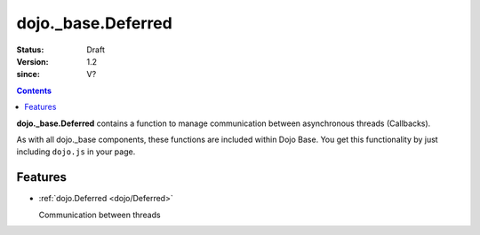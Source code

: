 .. _dojo/_base/Deferred:

===================
dojo._base.Deferred
===================

:Status: Draft
:Version: 1.2
:since: V?

.. contents::
    :depth: 2

**dojo._base.Deferred** contains a function to manage communication between asynchronous threads (Callbacks).

As with all dojo._base components, these functions are included within Dojo Base. You get this functionality by just including ``dojo.js`` in your page.


Features
========

* :ref:`dojo.Deferred <dojo/Deferred>`

  Communication between threads
